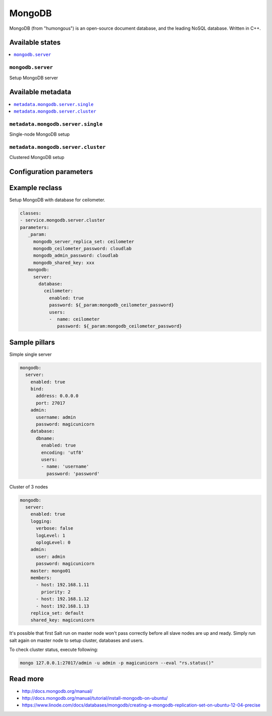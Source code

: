 =======
MongoDB
=======

MongoDB (from "humongous") is an open-source document database, and the leading NoSQL database. Written in C++.

Available states
================

.. contents::
    :local:

``mongodb.server``
--------------------

Setup MongoDB server

Available metadata
==================

.. contents::
    :local:

``metadata.mongodb.server.single``
----------------------------------

Single-node MongoDB setup

``metadata.mongodb.server.cluster``
-----------------------------------

Clustered MongoDB setup

Configuration parameters
========================


Example reclass
===============

Setup MongoDB with database for ceilometer.

.. code-block:: yaml

     classes:
     - service.mongodb.server.cluster
     parameters:
        _param:
          mongodb_server_replica_set: ceilometer
          mongodb_ceilometer_password: cloudlab
          mongodb_admin_password: cloudlab
          mongodb_shared_key: xxx
        mongodb:
          server:
            database:
              ceilometer:
                enabled: true
                password: ${_param:mongodb_ceilometer_password}
                users:
                -  name: ceilometer
                   password: ${_param:mongodb_ceilometer_password}

Sample pillars
==============

Simple single server

.. code-block:: yaml

    mongodb:
      server:
        enabled: true
        bind:
          address: 0.0.0.0
          port: 27017
        admin:
          username: admin
          password: magicunicorn
        database:
          dbname:
            enabled: true
            encoding: 'utf8'
            users:
            - name: 'username'
              password: 'password'

Cluster of 3 nodes

.. code-block:: yaml

    mongodb:
      server:
        enabled: true
        logging:
          verbose: false
          logLevel: 1
          oplogLevel: 0
        admin:
          user: admin
          password: magicunicorn
        master: mongo01
        members:
          - host: 192.168.1.11
            priority: 2
          - host: 192.168.1.12
          - host: 192.168.1.13
        replica_set: default
        shared_key: magicunicorn

It's possible that first Salt run on master node won't pass correctly before
all slave nodes are up and ready.
Simply run salt again on master node to setup cluster, databases and users.

To check cluster status, execute following:

.. code-block:: bash

    mongo 127.0.0.1:27017/admin -u admin -p magicunicorn --eval "rs.status()"

Read more
=========

* http://docs.mongodb.org/manual/
* http://docs.mongodb.org/manual/tutorial/install-mongodb-on-ubuntu/
* https://www.linode.com/docs/databases/mongodb/creating-a-mongodb-replication-set-on-ubuntu-12-04-precise
